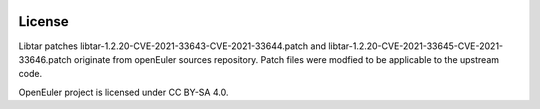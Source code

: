 |License|

License
=======

Libtar patches libtar-1.2.20-CVE-2021-33643-CVE-2021-33644.patch and libtar-1.2.20-CVE-2021-33645-CVE-2021-33646.patch originate from
openEuler sources repository. Patch files were modfied to be applicable to the upstream code.

OpenEuler project is licensed under CC BY-SA 4.0.

.. _openEuler: https://gitee.com/src-openeuler

.. |License| image:: https://img.shields.io/badge/License-CC--BY--SA%204.0-blue.svg
   :target: https://creativecommons.org/licenses/by-sa/4.0/